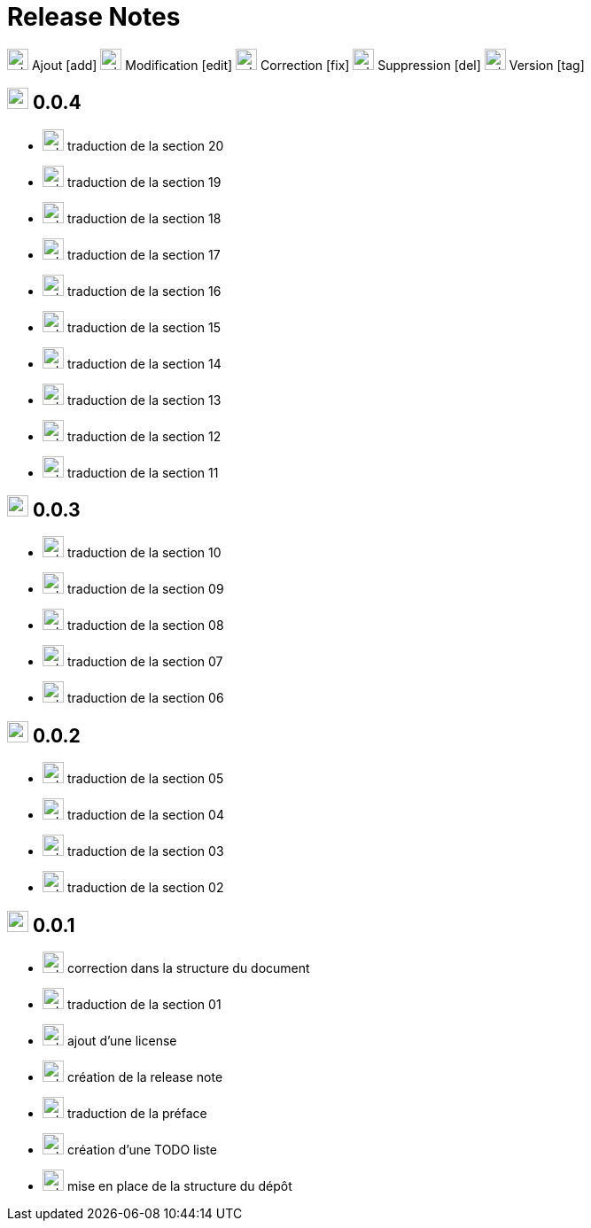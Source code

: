 = Release Notes
:figure-caption!:

image:images/icons/add.png[add,24] Ajout [add]
image:images/icons/edit.png[add,24] Modification [edit]
image:images/icons/fix.png[add,24] Correction [fix]
image:images/icons/del.png[add,24] Suppression [del]
image:images/icons/tag.png[add,24] Version [tag]

== image:images/icons/tag.png[add,24] 0.0.4

[no-bullet]
- image:images/icons/add.png[add,24] traduction de la section 20
- image:images/icons/add.png[add,24] traduction de la section 19
- image:images/icons/add.png[add,24] traduction de la section 18
- image:images/icons/add.png[add,24] traduction de la section 17
- image:images/icons/add.png[add,24] traduction de la section 16
- image:images/icons/add.png[add,24] traduction de la section 15
- image:images/icons/add.png[add,24] traduction de la section 14
- image:images/icons/add.png[add,24] traduction de la section 13
- image:images/icons/add.png[add,24] traduction de la section 12
- image:images/icons/add.png[add,24] traduction de la section 11

== image:images/icons/tag.png[add,24] 0.0.3

[no-bullet]
- image:images/icons/add.png[add,24] traduction de la section 10
- image:images/icons/add.png[add,24] traduction de la section 09
- image:images/icons/add.png[add,24] traduction de la section 08
- image:images/icons/add.png[add,24] traduction de la section 07
- image:images/icons/add.png[add,24] traduction de la section 06

== image:images/icons/tag.png[add,24] 0.0.2

[no-bullet]
- image:images/icons/add.png[add,24] traduction de la section 05
- image:images/icons/add.png[add,24] traduction de la section 04
- image:images/icons/add.png[add,24] traduction de la section 03
- image:images/icons/add.png[add,24] traduction de la section 02

== image:images/icons/tag.png[add,24] 0.0.1

[no-bullet]
- image:images/icons/fix.png[add,24] correction dans la structure du document
- image:images/icons/add.png[add,24] traduction de la section 01
- image:images/icons/add.png[add,24] ajout d'une license
- image:images/icons/add.png[add,24] création de la release note
- image:images/icons/add.png[add,24] traduction de la préface
- image:images/icons/add.png[add,24] création d'une TODO liste
- image:images/icons/add.png[add,24] mise en place de la structure du dépôt
